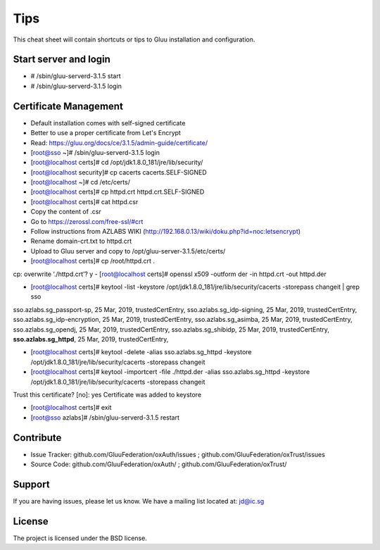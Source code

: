 Tips
========

This cheat sheet will contain shortcuts or tips to Gluu installation and configuration.


Start server and login
----------------------

- # /sbin/gluu-serverd-3.1.5 start
- # /sbin/gluu-serverd-3.1.5 login

Certificate Management
----------------------

- Default installation comes with self-signed certificate
- Better to use a proper certificate from Let's Encrypt
- Read: https://gluu.org/docs/ce/3.1.5/admin-guide/certificate/

- [root@sso ~]# /sbin/gluu-serverd-3.1.5 login
- [root@localhost certs]# cd /opt/jdk1.8.0_181/jre/lib/security/
- [root@localhost security]# cp cacerts cacerts.SELF-SIGNED

- [root@localhost ~]# cd /etc/certs/
- [root@localhost certs]# cp httpd.crt httpd.crt.SELF-SIGNED

- [root@localhost certs]# cat httpd.csr 
- Copy the content of .csr
- Go to https://zerossl.com/free-ssl/#crt
- Follow instructions from AZLABS WIKI (http://192.168.0.13/wiki/doku.php?id=noc:letsencrypt)
- Rename domain-crt.txt to httpd.crt
- Upload to Gluu server and copy to /opt/gluu-server-3.1.5/etc/certs/

- [root@localhost certs]# cp /root/httpd.crt .
cp: overwrite ‘./httpd.crt’? y
- [root@localhost certs]# openssl x509 -outform der -in httpd.crt -out httpd.der

- [root@localhost certs]# keytool -list -keystore /opt/jdk1.8.0_181/jre/lib/security/cacerts -storepass changeit | grep sso
sso.azlabs.sg_passport-sp, 25 Mar, 2019, trustedCertEntry, 
sso.azlabs.sg_idp-signing, 25 Mar, 2019, trustedCertEntry, 
sso.azlabs.sg_idp-encryption, 25 Mar, 2019, trustedCertEntry, 
sso.azlabs.sg_asimba, 25 Mar, 2019, trustedCertEntry, 
sso.azlabs.sg_opendj, 25 Mar, 2019, trustedCertEntry, 
sso.azlabs.sg_shibidp, 25 Mar, 2019, trustedCertEntry, 
**sso.azlabs.sg_httpd**, 25 Mar, 2019, trustedCertEntry, 

- [root@localhost certs]# keytool -delete -alias sso.azlabs.sg_httpd -keystore /opt/jdk1.8.0_181/jre/lib/security/cacerts -storepass changeit
- [root@localhost certs]# keytool -importcert -file ./httpd.der -alias sso.azlabs.sg_httpd -keystore /opt/jdk1.8.0_181/jre/lib/security/cacerts -storepass changeit
Trust this certificate? [no]:  yes
Certificate was added to keystore

- [root@localhost certs]# exit
- [root@sso azlabs]# /sbin/gluu-serverd-3.1.5 restart


Contribute
----------

- Issue Tracker: github.com/GluuFederation/oxAuth/issues ; github.com/GluuFederation/oxTrust/issues
- Source Code: github.com/GluuFederation/oxAuth/ ; github.com/GluuFederation/oxTrust/

Support
-------

If you are having issues, please let us know.
We have a mailing list located at: jd@ic.sg

License
-------

The project is licensed under the BSD license.
